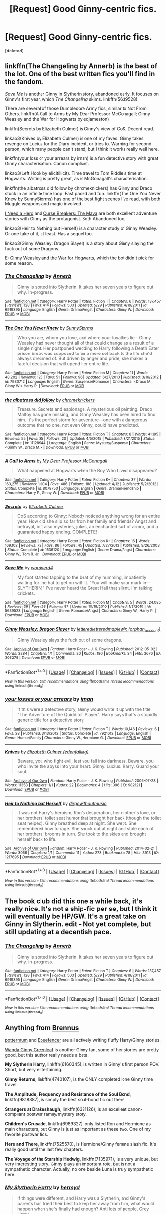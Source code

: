 #+TITLE: [Request] Good Ginny-centric fics.

* [Request] Good Ginny-centric fics.
:PROPERTIES:
:Score: 16
:DateUnix: 1466622501.0
:DateShort: 2016-Jun-22
:FlairText: Request
:END:
[deleted]


** linkffn(The Changeling by Annerb) is the best of the lot. One of the best written fics you'll find in the fandom.

/Save Me/ is another Ginny in Slytherin story, abandoned early. It focuses on Ginny's first year, which /The Changeling/ skims. linkffn(5639528)

There are several of those Dumbledore Army fics, similar to Not From Others. linkffn(A Call to Arms by My Dear Professor McGonagall; Ginny Weasley and the War for Hogwarts by edjameston)

linkffn(Secrets by Elizabeth Culmer) is Ginny's view of CoS. Decent read.

linkao3(Knives by Elizabeth Culmer) is one of my faves. Ginny takes revenge on Lucius for the Diary incident, or tries to. Warning for second person, which many people can't stand, but I think it works really well here.

linkffn(your loss or your arrears by irnan) is a fun detective story with great Ginny characterisation. Canon compliant.

linkao3(Left Hook by elicitillicit). Time travel to Tom Riddle's time at Hogwarts. Writing is pretty great, as is McGonagall's characterisation.

linkffn(the albatross did follow by chromeknickers) has Ginny and Draco stuck in an infinite time loop. Fast paced and fun. linkffn(The One You Never Knew by SunnyStorms) has one of the best fight scenes I've read, with both Muggle weapons and magic involved.

[[http://www.siye.co.uk/siye/viewstory.php?action=printable&textsize=0&sid=12686&chapter=all#2][I Need a Hero]] and [[http://www.siye.co.uk/viewstory.php?sid=12260&chapter=1&textsize=2][Curse Breakers: The Maya]] are both excellent adventure stories with Ginny as the protagonist. Both Abandoned too.

linkao3(Heir to Nothing but Herself) is a character study of Ginny Weasley. Or one take of it, at least. Has a sequel too.

linkao3(Ginny Weasley: Dragon Slayer) is a story about Ginny slaying the fuck out of some Dragons.

E: [[https://www.fanfiction.net/s/6514733/1/Ginny-Weasley-and-the-War-for-Hogwarts][Ginny Weasley and the War for Hogwarts]], which the bot didn't pick for some reason.
:PROPERTIES:
:Author: PsychoGeek
:Score: 4
:DateUnix: 1466627689.0
:DateShort: 2016-Jun-23
:END:

*** [[http://www.fanfiction.net/s/6919395/1/][*/The Changeling/*]] by [[https://www.fanfiction.net/u/763509/Annerb][/Annerb/]]

#+begin_quote
  Ginny is sorted into Slytherin. It takes her seven years to figure out why. In-progress.
#+end_quote

^{/Site/: [[http://www.fanfiction.net/][fanfiction.net]] *|* /Category/: Harry Potter *|* /Rated/: Fiction T *|* /Chapters/: 6 *|* /Words/: 137,457 *|* /Reviews/: 128 *|* /Favs/: 414 *|* /Follows/: 503 *|* /Updated/: 5/29 *|* /Published/: 4/19/2011 *|* /id/: 6919395 *|* /Language/: English *|* /Genre/: Drama/Angst *|* /Characters/: Ginny W. *|* /Download/: [[http://www.ff2ebook.com/old/ffn-bot/index.php?id=6919395&source=ff&filetype=epub][EPUB]] or [[http://www.ff2ebook.com/old/ffn-bot/index.php?id=6919395&source=ff&filetype=mobi][MOBI]]}

--------------

[[http://www.fanfiction.net/s/7930712/1/][*/The One You Never Knew/*]] by [[https://www.fanfiction.net/u/3644374/SunnyStorms][/SunnyStorms/]]

#+begin_quote
  Who you are, whom you love, and where your loyalties lie - Ginny Weasley had never thought all of that could change as a result of a single night. Her postponed wedding to Harry following a Death Eater prison break was supposed to be a mere set back to the life she'd always dreamed of. But driven by anger and pride, she makes a fateful decision that will upend her entire life.
#+end_quote

^{/Site/: [[http://www.fanfiction.net/][fanfiction.net]] *|* /Category/: Harry Potter *|* /Rated/: Fiction M *|* /Chapters/: 11 *|* /Words/: 48,202 *|* /Reviews/: 125 *|* /Favs/: 51 *|* /Follows/: 96 *|* /Updated/: 6/27/2013 *|* /Published/: 3/16/2012 *|* /id/: 7930712 *|* /Language/: English *|* /Genre/: Suspense/Romance *|* /Characters/: <Draco M., Ginny W.> Harry P. *|* /Download/: [[http://www.ff2ebook.com/old/ffn-bot/index.php?id=7930712&source=ff&filetype=epub][EPUB]] or [[http://www.ff2ebook.com/old/ffn-bot/index.php?id=7930712&source=ff&filetype=mobi][MOBI]]}

--------------

[[http://www.fanfiction.net/s/11128944/1/][*/the albatross did follow/*]] by [[https://www.fanfiction.net/u/383607/chromeknickers][/chromeknickers/]]

#+begin_quote
  Treasure. Secrets and espionage. A mysterious oil painting. Draco Malfoy has gone missing, and Ginny Weasley has been hired to find him. It's the perfect storm for adventure---one with a dangerous outcome that no one, not even Ginny, could have predicted.
#+end_quote

^{/Site/: [[http://www.fanfiction.net/][fanfiction.net]] *|* /Category/: Harry Potter *|* /Rated/: Fiction T *|* /Chapters/: 8 *|* /Words/: 41,195 *|* /Reviews/: 55 *|* /Favs/: 35 *|* /Follows/: 20 *|* /Updated/: 4/5/2015 *|* /Published/: 3/21/2015 *|* /Status/: Complete *|* /id/: 11128944 *|* /Language/: English *|* /Genre/: Mystery/Suspense *|* /Characters/: <Ginny W., Draco M.> *|* /Download/: [[http://www.ff2ebook.com/old/ffn-bot/index.php?id=11128944&source=ff&filetype=epub][EPUB]] or [[http://www.ff2ebook.com/old/ffn-bot/index.php?id=11128944&source=ff&filetype=mobi][MOBI]]}

--------------

[[http://www.fanfiction.net/s/8078750/1/][*/A Call to Arms/*]] by [[https://www.fanfiction.net/u/2814689/My-Dear-Professor-McGonagall][/My Dear Professor McGonagall/]]

#+begin_quote
  What happened at Hogwarts when the Boy Who Lived disappeared?
#+end_quote

^{/Site/: [[http://www.fanfiction.net/][fanfiction.net]] *|* /Category/: Harry Potter *|* /Rated/: Fiction K+ *|* /Chapters/: 37 *|* /Words/: 163,275 *|* /Reviews/: 1,004 *|* /Favs/: 486 *|* /Follows/: 188 *|* /Updated/: 4/12 *|* /Published/: 5/2/2012 *|* /Status/: Complete *|* /id/: 8078750 *|* /Language/: English *|* /Genre/: Drama/Friendship *|* /Characters/: Harry P., Ginny W. *|* /Download/: [[http://www.ff2ebook.com/old/ffn-bot/index.php?id=8078750&source=ff&filetype=epub][EPUB]] or [[http://www.ff2ebook.com/old/ffn-bot/index.php?id=8078750&source=ff&filetype=mobi][MOBI]]}

--------------

[[http://www.fanfiction.net/s/1536120/1/][*/Secrets/*]] by [[https://www.fanfiction.net/u/461224/Elizabeth-Culmer][/Elizabeth Culmer/]]

#+begin_quote
  CoS according to Ginny: Nobody noticed anything wrong for an entire year. How did she slip so far from her family and friends? Angst and betrayal, but also mysteries, jokes, an enchanted suit of armor, and a guaranteed happy ending. COMPLETE!
#+end_quote

^{/Site/: [[http://www.fanfiction.net/][fanfiction.net]] *|* /Category/: Harry Potter *|* /Rated/: Fiction K+ *|* /Chapters/: 16 *|* /Words/: 169,102 *|* /Reviews/: 72 *|* /Favs/: 86 *|* /Follows/: 45 *|* /Updated/: 7/27/2013 *|* /Published/: 9/26/2003 *|* /Status/: Complete *|* /id/: 1536120 *|* /Language/: English *|* /Genre/: Drama/Angst *|* /Characters/: Ginny W., Tom R. Jr. *|* /Download/: [[http://www.ff2ebook.com/old/ffn-bot/index.php?id=1536120&source=ff&filetype=epub][EPUB]] or [[http://www.ff2ebook.com/old/ffn-bot/index.php?id=1536120&source=ff&filetype=mobi][MOBI]]}

--------------

[[http://www.fanfiction.net/s/5639528/1/][*/Save Me/*]] by [[https://www.fanfiction.net/u/914967/wordnerd4][/wordnerd4/]]

#+begin_quote
  My foot started tapping to the beat of my humming, impatiently waiting for the hat to get on with it. "You will make your mark in---SLYTHERIN!" I've never heard the Great Hall that silent. I'm talking crickets.
#+end_quote

^{/Site/: [[http://www.fanfiction.net/][fanfiction.net]] *|* /Category/: Harry Potter *|* /Rated/: Fiction M *|* /Chapters/: 5 *|* /Words/: 24,085 *|* /Reviews/: 39 *|* /Favs/: 26 *|* /Follows/: 57 *|* /Updated/: 10/18/2010 *|* /Published/: 1/3/2010 *|* /id/: 5639528 *|* /Language/: English *|* /Genre/: Romance/Angst *|* /Characters/: Ginny W., Harry P. *|* /Download/: [[http://www.ff2ebook.com/old/ffn-bot/index.php?id=5639528&source=ff&filetype=epub][EPUB]] or [[http://www.ff2ebook.com/old/ffn-bot/index.php?id=5639528&source=ff&filetype=mobi][MOBI]]}

--------------

[[http://archiveofourown.org/works/396278][*/Ginny Weasley: Dragon Slayer/*]] by [[http://archiveofourown.org/users/lettered/pseuds/letteredhttp://archiveofourown.org/users/lettered/pseuds/letteredhttp://archiveofourown.org/users/orphan_account/pseuds/maplewix][/letteredletteredmaplewix (orphan_account)/]]

#+begin_quote
  Ginny Weasley slays the fuck out of some dragons.
#+end_quote

^{/Site/: [[http://www.archiveofourown.org/][Archive of Our Own]] *|* /Fandom/: Harry Potter - J. K. Rowling *|* /Published/: 2012-05-02 *|* /Words/: 3284 *|* /Chapters/: 1/1 *|* /Comments/: 20 *|* /Kudos/: 180 *|* /Bookmarks/: 34 *|* /Hits/: 3676 *|* /ID/: 396278 *|* /Download/: [[http://archiveofourown.org/downloads/le/lettered/396278/Ginny%20Weasley%20Dragon%20Slayer.epub?updated_at=1387572142][EPUB]] or [[http://archiveofourown.org/downloads/le/lettered/396278/Ginny%20Weasley%20Dragon%20Slayer.mobi?updated_at=1387572142][MOBI]]}

--------------

*FanfictionBot*^{1.4.0} *|* [[[https://github.com/tusing/reddit-ffn-bot/wiki/Usage][Usage]]] | [[[https://github.com/tusing/reddit-ffn-bot/wiki/Changelog][Changelog]]] | [[[https://github.com/tusing/reddit-ffn-bot/issues/][Issues]]] | [[[https://github.com/tusing/reddit-ffn-bot/][GitHub]]] | [[[https://www.reddit.com/message/compose?to=tusing][Contact]]]

^{/New in this version: Slim recommendations using/ ffnbot!slim! /Thread recommendations using/ linksub(thread_id)!}
:PROPERTIES:
:Author: FanfictionBot
:Score: 1
:DateUnix: 1466628078.0
:DateShort: 2016-Jun-23
:END:


*** [[http://www.fanfiction.net/s/7921612/1/][*/your losses or your arrears/*]] by [[https://www.fanfiction.net/u/1335222/irnan][/irnan/]]

#+begin_quote
  If this were a detective story, Ginny would write it up with the title "The Adventure of the Quidditch Player". Harry says that's a stupidly generic title for a detective story.
#+end_quote

^{/Site/: [[http://www.fanfiction.net/][fanfiction.net]] *|* /Category/: Harry Potter *|* /Rated/: Fiction T *|* /Words/: 10,146 *|* /Reviews/: 6 *|* /Favs/: 28 *|* /Published/: 3/13/2012 *|* /Status/: Complete *|* /id/: 7921612 *|* /Language/: English *|* /Genre/: Humor/Family *|* /Characters/: Ginny W., Hermione G. *|* /Download/: [[http://www.ff2ebook.com/old/ffn-bot/index.php?id=7921612&source=ff&filetype=epub][EPUB]] or [[http://www.ff2ebook.com/old/ffn-bot/index.php?id=7921612&source=ff&filetype=mobi][MOBI]]}

--------------

[[http://archiveofourown.org/works/982121][*/Knives/*]] by [[http://archiveofourown.org/users/edenfalling/pseuds/Elizabeth%20Culmer][/Elizabeth Culmer (edenfalling)/]]

#+begin_quote
  Beware, you who fight evil, lest you fall into darkness. Beware, you who invite the abyss into your heart. Ginny. Lucius. Harry. Guard your soul.
#+end_quote

^{/Site/: [[http://www.archiveofourown.org/][Archive of Our Own]] *|* /Fandom/: Harry Potter - J. K. Rowling *|* /Published/: 2005-07-28 *|* /Words/: 11358 *|* /Chapters/: 1/1 *|* /Kudos/: 22 *|* /Bookmarks/: 4 *|* /Hits/: 396 *|* /ID/: 982121 *|* /Download/: [[http://archiveofourown.org/downloads/El/Elizabeth%20Culmer/982121/Knives.epub?updated_at=1387342154][EPUB]] or [[http://archiveofourown.org/downloads/El/Elizabeth%20Culmer/982121/Knives.mobi?updated_at=1387342154][MOBI]]}

--------------

[[http://archiveofourown.org/works/1217695][*/Heir to Nothing but Herself/*]] by [[http://archiveofourown.org/users/dirgewithoutmusic/pseuds/dirgewithoutmusic][/dirgewithoutmusic/]]

#+begin_quote
  It was not Harry's heroism, Ron's desperation, her mother's love, or her brothers' toilet seat humor that brought her back (though the toilet seat helped). Ginny breathed deep at night. She wept. She remembered how to rage. She snuck out at night and stole each of her brothers' brooms in turn. She took to the skies and brought herself back to life.
#+end_quote

^{/Site/: [[http://www.archiveofourown.org/][Archive of Our Own]] *|* /Fandom/: Harry Potter - J. K. Rowling *|* /Published/: 2014-02-21 *|* /Words/: 3056 *|* /Chapters/: 1/1 *|* /Comments/: 11 *|* /Kudos/: 273 *|* /Bookmarks/: 78 *|* /Hits/: 3913 *|* /ID/: 1217695 *|* /Download/: [[http://archiveofourown.org/downloads/di/dirgewithoutmusic/1217695/Heir%20to%20Nothing%20but%20Herself.epub?updated_at=1395259373][EPUB]] or [[http://archiveofourown.org/downloads/di/dirgewithoutmusic/1217695/Heir%20to%20Nothing%20but%20Herself.mobi?updated_at=1395259373][MOBI]]}

--------------

*FanfictionBot*^{1.4.0} *|* [[[https://github.com/tusing/reddit-ffn-bot/wiki/Usage][Usage]]] | [[[https://github.com/tusing/reddit-ffn-bot/wiki/Changelog][Changelog]]] | [[[https://github.com/tusing/reddit-ffn-bot/issues/][Issues]]] | [[[https://github.com/tusing/reddit-ffn-bot/][GitHub]]] | [[[https://www.reddit.com/message/compose?to=tusing][Contact]]]

^{/New in this version: Slim recommendations using/ ffnbot!slim! /Thread recommendations using/ linksub(thread_id)!}
:PROPERTIES:
:Author: FanfictionBot
:Score: 1
:DateUnix: 1466628080.0
:DateShort: 2016-Jun-23
:END:


** The book club did this one a while back, it's really nice. It's not a ship-fic per se, but I think it will eventually be HP/GW. It's a great take on Ginny in Slytherin. edit - Not yet complete, but still updating at a decentish pace.
:PROPERTIES:
:Author: lurkielurker
:Score: 3
:DateUnix: 1466627506.0
:DateShort: 2016-Jun-23
:END:

*** [[http://www.fanfiction.net/s/6919395/1/][*/The Changeling/*]] by [[https://www.fanfiction.net/u/763509/Annerb][/Annerb/]]

#+begin_quote
  Ginny is sorted into Slytherin. It takes her seven years to figure out why. In-progress.
#+end_quote

^{/Site/: [[http://www.fanfiction.net/][fanfiction.net]] *|* /Category/: Harry Potter *|* /Rated/: Fiction T *|* /Chapters/: 6 *|* /Words/: 137,457 *|* /Reviews/: 128 *|* /Favs/: 414 *|* /Follows/: 503 *|* /Updated/: 5/29 *|* /Published/: 4/19/2011 *|* /id/: 6919395 *|* /Language/: English *|* /Genre/: Drama/Angst *|* /Characters/: Ginny W. *|* /Download/: [[http://www.ff2ebook.com/old/ffn-bot/index.php?id=6919395&source=ff&filetype=epub][EPUB]] or [[http://www.ff2ebook.com/old/ffn-bot/index.php?id=6919395&source=ff&filetype=mobi][MOBI]]}

--------------

*FanfictionBot*^{1.4.0} *|* [[[https://github.com/tusing/reddit-ffn-bot/wiki/Usage][Usage]]] | [[[https://github.com/tusing/reddit-ffn-bot/wiki/Changelog][Changelog]]] | [[[https://github.com/tusing/reddit-ffn-bot/issues/][Issues]]] | [[[https://github.com/tusing/reddit-ffn-bot/][GitHub]]] | [[[https://www.reddit.com/message/compose?to=tusing][Contact]]]

^{/New in this version: Slim recommendations using/ ffnbot!slim! /Thread recommendations using/ linksub(thread_id)!}
:PROPERTIES:
:Author: FanfictionBot
:Score: 1
:DateUnix: 1466627528.0
:DateShort: 2016-Jun-23
:END:


** Anything from [[https://www.fanfiction.net/u/4577618/Brennus][Brennus]]

[[https://www.fanfiction.net/u/1864945/pottermum][pottermum]] and [[https://www.fanfiction.net/u/2505393/Epeefencer][Epeefencer]] are all actively writing fluffy Harry/Ginny stories.

[[https://www.fanfiction.net/u/2298556/Wanda-Ginny-Greenleaf][Wanda Ginny Greenleaf]] is another Ginny fan, some of her stories are pretty good, but this author really needs a beta.

*My Slytherin Harry*, linkffn(6160345), is written in Ginny's first person POV. Short, but very entertaining.

*Ginny Returns*, linkffn(4740107), is the ONLY completed lone Ginny time travel.

*The Amplitude, Frequency and Resistance of the Soul Bond*, linkffn(9818387), is simply the best soul-bond fic out there.

*Strangers at Drakeshaugh*, linkffn(6331126), is an excellent canon-compliant postwar family/mystery story.

*Children's Crusade*, linkffn(6989327), only listed Ron and Hermione as main characters, but Ginny is just as important as these two. One of my favorite postwar fics.

*Here and There*, linkffn(7525570), is Hermione/Ginny femme slash fic. It's really good until the last few chapters.

*The Voyage of the Starship Hedwig*, linkffn(7135971), is a very unique, but very interesting story. Ginny plays an important role, but is not a sympathetic character. Actually, no one beside Luna is truly sympathetic here.
:PROPERTIES:
:Author: InquisitorCOC
:Score: 2
:DateUnix: 1466633008.0
:DateShort: 2016-Jun-23
:END:

*** [[http://www.fanfiction.net/s/6160345/1/][*/My Slytherin Harry/*]] by [[https://www.fanfiction.net/u/1208839/hermyd][/hermyd/]]

#+begin_quote
  If things were different, and Harry was a Slytherin, and Ginny's parents had tried their best to keep her away from him, what would happen when she's finally had enough? Anti lots of people, Grey Harry.
#+end_quote

^{/Site/: [[http://www.fanfiction.net/][fanfiction.net]] *|* /Category/: Harry Potter *|* /Rated/: Fiction M *|* /Chapters/: 3 *|* /Words/: 33,200 *|* /Reviews/: 218 *|* /Favs/: 1,108 *|* /Follows/: 336 *|* /Updated/: 8/4/2010 *|* /Published/: 7/20/2010 *|* /Status/: Complete *|* /id/: 6160345 *|* /Language/: English *|* /Genre/: Romance/Adventure *|* /Characters/: <Harry P., Ginny W.> *|* /Download/: [[http://www.ff2ebook.com/old/ffn-bot/index.php?id=6160345&source=ff&filetype=epub][EPUB]] or [[http://www.ff2ebook.com/old/ffn-bot/index.php?id=6160345&source=ff&filetype=mobi][MOBI]]}

--------------

[[http://www.fanfiction.net/s/6989327/1/][*/Children's Crusade/*]] by [[https://www.fanfiction.net/u/2819741/theelderwand1][/theelderwand1/]]

#+begin_quote
  The Guerilla War that followed Riddle's death has finally been won. But when an uninvited guest arrives at the Quartet's engagement party,the news she brings could destroy the world they've struggled so hard to create. Sequel to "Stop All The Clocks."
#+end_quote

^{/Site/: [[http://www.fanfiction.net/][fanfiction.net]] *|* /Category/: Harry Potter *|* /Rated/: Fiction M *|* /Chapters/: 19 *|* /Words/: 70,476 *|* /Reviews/: 190 *|* /Favs/: 45 *|* /Follows/: 24 *|* /Updated/: 11/13/2011 *|* /Published/: 5/13/2011 *|* /Status/: Complete *|* /id/: 6989327 *|* /Language/: English *|* /Genre/: Adventure/Drama *|* /Characters/: Hermione G., Ron W. *|* /Download/: [[http://www.ff2ebook.com/old/ffn-bot/index.php?id=6989327&source=ff&filetype=epub][EPUB]] or [[http://www.ff2ebook.com/old/ffn-bot/index.php?id=6989327&source=ff&filetype=mobi][MOBI]]}

--------------

[[http://www.fanfiction.net/s/6331126/1/][*/Strangers at Drakeshaugh/*]] by [[https://www.fanfiction.net/u/2132422/Northumbrian][/Northumbrian/]]

#+begin_quote
  The locals in a sleepy corner of the Cheviot Hills are surprised to discover that they have new neighbours. Who are the strangers at Drakeshaugh? When James Potter meets Muggle Henry Charlton his mother Jacqui befriends the Potters, and her life changes.
#+end_quote

^{/Site/: [[http://www.fanfiction.net/][fanfiction.net]] *|* /Category/: Harry Potter *|* /Rated/: Fiction T *|* /Chapters/: 26 *|* /Words/: 115,741 *|* /Reviews/: 1,316 *|* /Favs/: 1,454 *|* /Follows/: 1,906 *|* /Updated/: 7/28/2015 *|* /Published/: 9/17/2010 *|* /id/: 6331126 *|* /Language/: English *|* /Genre/: Mystery/Family *|* /Characters/: <Ginny W., Harry P.> <Ron W., Hermione G.> *|* /Download/: [[http://www.ff2ebook.com/old/ffn-bot/index.php?id=6331126&source=ff&filetype=epub][EPUB]] or [[http://www.ff2ebook.com/old/ffn-bot/index.php?id=6331126&source=ff&filetype=mobi][MOBI]]}

--------------

[[http://www.fanfiction.net/s/7135971/1/][*/The Voyage of the Starship Hedwig/*]] by [[https://www.fanfiction.net/u/2409341/Ynyr][/Ynyr/]]

#+begin_quote
  Just before her death Sybill Trelawney makes one last prophecy: to prevent a magical genocide Harry Potter must leave the Earth, and find a new home for his people around a distant star.
#+end_quote

^{/Site/: [[http://www.fanfiction.net/][fanfiction.net]] *|* /Category/: Harry Potter *|* /Rated/: Fiction T *|* /Chapters/: 22 *|* /Words/: 100,184 *|* /Reviews/: 351 *|* /Favs/: 759 *|* /Follows/: 558 *|* /Updated/: 2/5/2012 *|* /Published/: 7/1/2011 *|* /Status/: Complete *|* /id/: 7135971 *|* /Language/: English *|* /Genre/: Sci-Fi *|* /Characters/: Harry P. *|* /Download/: [[http://www.ff2ebook.com/old/ffn-bot/index.php?id=7135971&source=ff&filetype=epub][EPUB]] or [[http://www.ff2ebook.com/old/ffn-bot/index.php?id=7135971&source=ff&filetype=mobi][MOBI]]}

--------------

[[http://www.fanfiction.net/s/4740107/1/][*/Ginny Returns/*]] by [[https://www.fanfiction.net/u/1251524/kb0][/kb0/]]

#+begin_quote
  What if the war was over, but the only ones left were Ginny and a paralyzed friend? When Ginny finds a ritual that will send her back to an earlier point in the timeline, how will she change things to come out for the better? HP/GW
#+end_quote

^{/Site/: [[http://www.fanfiction.net/][fanfiction.net]] *|* /Category/: Harry Potter *|* /Rated/: Fiction T *|* /Chapters/: 17 *|* /Words/: 157,144 *|* /Reviews/: 830 *|* /Favs/: 1,305 *|* /Follows/: 564 *|* /Updated/: 3/27/2009 *|* /Published/: 12/24/2008 *|* /Status/: Complete *|* /id/: 4740107 *|* /Language/: English *|* /Genre/: Adventure/Friendship *|* /Characters/: Ginny W., Harry P. *|* /Download/: [[http://www.ff2ebook.com/old/ffn-bot/index.php?id=4740107&source=ff&filetype=epub][EPUB]] or [[http://www.ff2ebook.com/old/ffn-bot/index.php?id=4740107&source=ff&filetype=mobi][MOBI]]}

--------------

[[http://www.fanfiction.net/s/9818387/1/][*/The Amplitude, Frequency and Resistance of the Soul Bond/*]] by [[https://www.fanfiction.net/u/4303858/Council][/Council/]]

#+begin_quote
  A Love Story that doesn't start with love. A Soul Bond that doesn't start with a kiss. Love is not handed out freely. Love is earned. When Harry and Ginny are Soul Bonded, they discover that love is not initially included, and that it's something that must be fought for. H/G SoulBond!RealisticDevelopment!EndOfCOS!GoodDumbledore! Trust me, you've never seen a soul-bond fic like this
#+end_quote

^{/Site/: [[http://www.fanfiction.net/][fanfiction.net]] *|* /Category/: Harry Potter *|* /Rated/: Fiction T *|* /Chapters/: 23 *|* /Words/: 140,465 *|* /Reviews/: 973 *|* /Favs/: 940 *|* /Follows/: 1,340 *|* /Updated/: 5/12 *|* /Published/: 11/3/2013 *|* /id/: 9818387 *|* /Language/: English *|* /Genre/: Romance/Humor *|* /Characters/: <Harry P., Ginny W.> *|* /Download/: [[http://www.ff2ebook.com/old/ffn-bot/index.php?id=9818387&source=ff&filetype=epub][EPUB]] or [[http://www.ff2ebook.com/old/ffn-bot/index.php?id=9818387&source=ff&filetype=mobi][MOBI]]}

--------------

*FanfictionBot*^{1.4.0} *|* [[[https://github.com/tusing/reddit-ffn-bot/wiki/Usage][Usage]]] | [[[https://github.com/tusing/reddit-ffn-bot/wiki/Changelog][Changelog]]] | [[[https://github.com/tusing/reddit-ffn-bot/issues/][Issues]]] | [[[https://github.com/tusing/reddit-ffn-bot/][GitHub]]] | [[[https://www.reddit.com/message/compose?to=tusing][Contact]]]

^{/New in this version: Slim recommendations using/ ffnbot!slim! /Thread recommendations using/ linksub(thread_id)!}
:PROPERTIES:
:Author: FanfictionBot
:Score: 1
:DateUnix: 1466633029.0
:DateShort: 2016-Jun-23
:END:


*** [[http://www.fanfiction.net/s/7525570/1/][*/Here And There/*]] by [[https://www.fanfiction.net/u/2780890/Jackdawess][/Jackdawess/]]

#+begin_quote
  The Battle of Hogwarts reaches a critical point. With few options and even less people left to defeat Voldemort, the side of good's fate may rest on the shoulders and in the hands of two witches. A journey through many kinds of barriers. Eventual HG/GW
#+end_quote

^{/Site/: [[http://www.fanfiction.net/][fanfiction.net]] *|* /Category/: Harry Potter *|* /Rated/: Fiction M *|* /Chapters/: 83 *|* /Words/: 435,151 *|* /Reviews/: 554 *|* /Favs/: 389 *|* /Follows/: 237 *|* /Updated/: 12/8/2012 *|* /Published/: 11/5/2011 *|* /Status/: Complete *|* /id/: 7525570 *|* /Language/: English *|* /Genre/: Drama/Romance *|* /Characters/: Hermione G., Ginny W. *|* /Download/: [[http://www.ff2ebook.com/old/ffn-bot/index.php?id=7525570&source=ff&filetype=epub][EPUB]] or [[http://www.ff2ebook.com/old/ffn-bot/index.php?id=7525570&source=ff&filetype=mobi][MOBI]]}

--------------

*FanfictionBot*^{1.4.0} *|* [[[https://github.com/tusing/reddit-ffn-bot/wiki/Usage][Usage]]] | [[[https://github.com/tusing/reddit-ffn-bot/wiki/Changelog][Changelog]]] | [[[https://github.com/tusing/reddit-ffn-bot/issues/][Issues]]] | [[[https://github.com/tusing/reddit-ffn-bot/][GitHub]]] | [[[https://www.reddit.com/message/compose?to=tusing][Contact]]]

^{/New in this version: Slim recommendations using/ ffnbot!slim! /Thread recommendations using/ linksub(thread_id)!}
:PROPERTIES:
:Author: FanfictionBot
:Score: 1
:DateUnix: 1466633033.0
:DateShort: 2016-Jun-23
:END:


** linkffn(Seeking Ginny) is one of the best. It was published before all the books were out so it's pretty AU but it's really great.

For some reason I don't think I've ever seen linkffn(Ghost of You by blacktag189) recommended but it really needs to be. It deals with how the war affected Ginny and all the aftermath. Very emotional and long!

edit: should have seen that coming, bot picked wrong fic.
:PROPERTIES:
:Author: susire
:Score: 2
:DateUnix: 1466637679.0
:DateShort: 2016-Jun-23
:END:

*** [[http://www.fanfiction.net/s/1277839/1/][*/Seeking Ginny/*]] by [[https://www.fanfiction.net/u/116590/Casca][/Casca/]]

#+begin_quote
  For years Ginny Weasley has tried to stop her feelings for Harry Potter. She's even uprooted her life. But what happens when it's time to come face to face with him again?
#+end_quote

^{/Site/: [[http://www.fanfiction.net/][fanfiction.net]] *|* /Category/: Harry Potter *|* /Rated/: Fiction K+ *|* /Chapters/: 16 *|* /Words/: 165,816 *|* /Reviews/: 1,877 *|* /Favs/: 1,858 *|* /Follows/: 521 *|* /Updated/: 5/28/2008 *|* /Published/: 3/21/2003 *|* /Status/: Complete *|* /id/: 1277839 *|* /Language/: English *|* /Genre/: Romance/Drama *|* /Characters/: Ginny W., Harry P. *|* /Download/: [[http://www.ff2ebook.com/old/ffn-bot/index.php?id=1277839&source=ff&filetype=epub][EPUB]] or [[http://www.ff2ebook.com/old/ffn-bot/index.php?id=1277839&source=ff&filetype=mobi][MOBI]]}

--------------

[[http://www.fanfiction.net/s/5503587/1/][*/Ghost of You/*]] by [[https://www.fanfiction.net/u/2134103/blacktag189][/blacktag189/]]

#+begin_quote
  "He spotted Ginny two tables away; she was sitting with her head on her mother's shoulder: There would be time to talk later, hours and days and maybe years in which to talk." -- DH pg. 745. He didn't think it would be that easy...did he? **Completed**
#+end_quote

^{/Site/: [[http://www.fanfiction.net/][fanfiction.net]] *|* /Category/: Harry Potter *|* /Rated/: Fiction M *|* /Chapters/: 35 *|* /Words/: 381,249 *|* /Reviews/: 1,084 *|* /Favs/: 1,037 *|* /Follows/: 468 *|* /Updated/: 5/5/2011 *|* /Published/: 11/10/2009 *|* /Status/: Complete *|* /id/: 5503587 *|* /Language/: English *|* /Genre/: Angst/Romance *|* /Characters/: Ginny W., Harry P. *|* /Download/: [[http://www.ff2ebook.com/old/ffn-bot/index.php?id=5503587&source=ff&filetype=epub][EPUB]] or [[http://www.ff2ebook.com/old/ffn-bot/index.php?id=5503587&source=ff&filetype=mobi][MOBI]]}

--------------

*FanfictionBot*^{1.4.0} *|* [[[https://github.com/tusing/reddit-ffn-bot/wiki/Usage][Usage]]] | [[[https://github.com/tusing/reddit-ffn-bot/wiki/Changelog][Changelog]]] | [[[https://github.com/tusing/reddit-ffn-bot/issues/][Issues]]] | [[[https://github.com/tusing/reddit-ffn-bot/][GitHub]]] | [[[https://www.reddit.com/message/compose?to=tusing][Contact]]]

^{/New in this version: Slim recommendations using/ ffnbot!slim! /Thread recommendations using/ linksub(thread_id)!}
:PROPERTIES:
:Author: FanfictionBot
:Score: 2
:DateUnix: 1466637896.0
:DateShort: 2016-Jun-23
:END:


** Linkffn(In the Words of Ginevra Molly Potter)\\
Fantastic Ginny POV of the entire series
:PROPERTIES:
:Author: sunshineallday
:Score: 1
:DateUnix: 1466642425.0
:DateShort: 2016-Jun-23
:END:

*** [[http://www.fanfiction.net/s/3728284/1/][*/In the Words of Ginevra Molly Potter/*]] by [[https://www.fanfiction.net/u/1352161/thejealousone][/thejealousone/]]

#+begin_quote
  The Autobiography of Ginny Weasley. Her point of view from book one to book seven and beyond, complete with missing moments and everything. Over 800 reviews and nearly 130,000 hits! Written before December 1, 2007. Last Updated August 16, 2008.
#+end_quote

^{/Site/: [[http://www.fanfiction.net/][fanfiction.net]] *|* /Category/: Harry Potter *|* /Rated/: Fiction T *|* /Chapters/: 23 *|* /Words/: 206,370 *|* /Reviews/: 1,053 *|* /Favs/: 1,383 *|* /Follows/: 335 *|* /Updated/: 4/25/2008 *|* /Published/: 8/16/2007 *|* /Status/: Complete *|* /id/: 3728284 *|* /Language/: English *|* /Genre/: Romance *|* /Characters/: Ginny W., Harry P. *|* /Download/: [[http://www.ff2ebook.com/old/ffn-bot/index.php?id=3728284&source=ff&filetype=epub][EPUB]] or [[http://www.ff2ebook.com/old/ffn-bot/index.php?id=3728284&source=ff&filetype=mobi][MOBI]]}

--------------

*FanfictionBot*^{1.4.0} *|* [[[https://github.com/tusing/reddit-ffn-bot/wiki/Usage][Usage]]] | [[[https://github.com/tusing/reddit-ffn-bot/wiki/Changelog][Changelog]]] | [[[https://github.com/tusing/reddit-ffn-bot/issues/][Issues]]] | [[[https://github.com/tusing/reddit-ffn-bot/][GitHub]]] | [[[https://www.reddit.com/message/compose?to=tusing][Contact]]]

^{/New in this version: Slim recommendations using/ ffnbot!slim! /Thread recommendations using/ linksub(thread_id)!}
:PROPERTIES:
:Author: FanfictionBot
:Score: 1
:DateUnix: 1466642443.0
:DateShort: 2016-Jun-23
:END:
